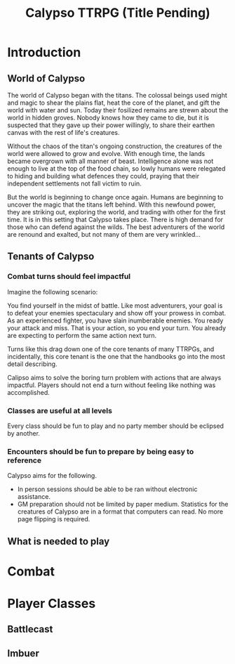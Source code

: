 #+Title: Calypso TTRPG (Title Pending)

* Introduction

** World of Calypso 
The world of Calypso began with the titans. The colossal beings used might and magic to shear the plains flat, heat the core of the planet, and gift the world with water and sun. Today their fosilized remains are strewn about the world in hidden groves. Nobody knows how they came to die, but it is suspected that they gave up their power willingly, to share their earthen canvas with the rest of life's creatures.

Without the chaos of the titan's ongoing construction, the creatures of the world were allowed to grow and evolve. With enough time, the lands became overgrown with all manner of beast. Intelligence alone was not enough to live at the top of the food chain, so lowly humans were relegated to hiding and building what defences they could, praying that their independent settlements not fall victim to ruin.

But the world is beginning to change once again. Humans are beginning to uncover the magic that the titans left behind. With this newfound power, they are striking out, exploring the world, and trading with other for the first time. It is in this setting that Calypso takes place. There is high demand for those who can defend against the wilds. The best adventurers of the world are renound and exalted, but not many of them are very wrinkled...

** Tenants of Calypso
*** Combat turns should feel impactful
Imagine the following scenario:

You find yourself in the midst of battle. Like most adventurers, your goal is to defeat your enemies spectaculary and show off your prowess in combat. As an experienced fighter, you have slain inumberable enemies. You ready your attack and miss. That is your action, so you end your turn. You already are expecting to perform the same action next turn.

Turns like this drag down one of the core tenants of many TTRPGs, and incidentally, this core tenant is the one that the handbooks go into the most detail describing.

Calipso aims to solve the boring turn problem with actions that are always impactful. Players should not end a turn without feeling like nothing was accomplished. 
*** Classes are useful at all levels
Every class should be fun to play and no party member should be eclipsed by another. 
*** Encounters should be fun to prepare by being easy to reference
Calypso aims for the following.
- In person sessions should be able to be ran without electronic assistance.
- GM preparation should not be limited by paper medium. Statistics for the creatures of Calypso are in a format that computers can read. No more page flipping is required.

** What is needed to play

* Combat

* Player Classes

** Battlecast
** Imbuer
